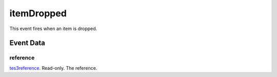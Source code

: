 itemDropped
====================================================================================================

This event fires when an item is dropped.

Event Data
----------------------------------------------------------------------------------------------------

reference
~~~~~~~~~~~~~~~~~~~~~~~~~~~~~~~~~~~~~~~~~~~~~~~~~~~~~~~~~~~~~~~~~~~~~~~~~~~~~~~~~~~~~~~~~~~~~~~~~~~~

`tes3reference`_. Read-only. The reference.

.. _`tes3reference`: ../../lua/type/tes3reference.html
